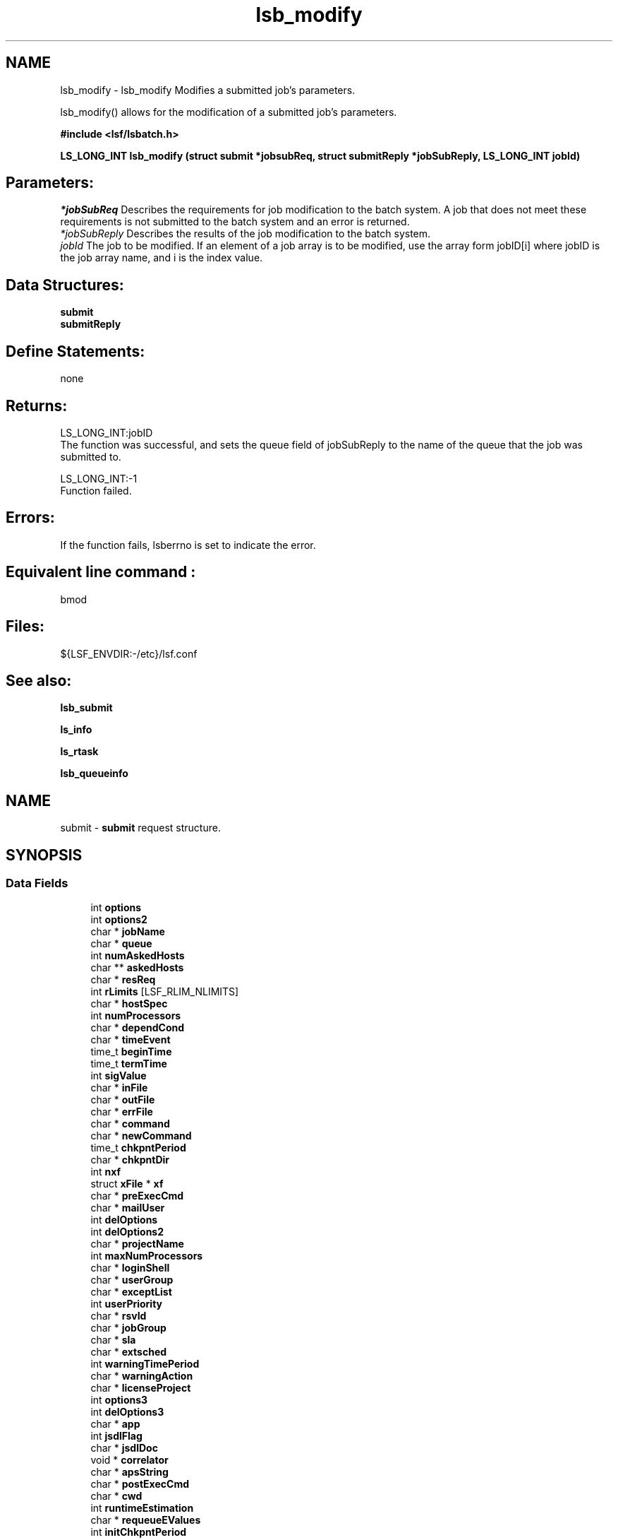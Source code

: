 .TH "lsb_modify" 3 "3 Sep 2009" "Version 7.0" "Platform LSF 7.0.6 C API Reference" \" -*- nroff -*-
.ad l
.nh
.SH NAME
lsb_modify \- lsb_modify 
Modifies a submitted job's parameters.
.PP
lsb_modify() allows for the modification of a submitted job's parameters.
.PP
\fB#include <lsf/lsbatch.h>\fP
.PP
\fB LS_LONG_INT lsb_modify (struct \fBsubmit\fP *jobsubReq, struct \fBsubmitReply\fP *jobSubReply, LS_LONG_INT jobId)\fP
.PP
.SH "Parameters:"
\fI*jobSubReq\fP Describes the requirements for job modification to the batch system. A job that does not meet these requirements is not submitted to the batch system and an error is returned. 
.br
\fI*jobSubReply\fP Describes the results of the job modification to the batch system. 
.br
\fIjobId\fP The job to be modified. If an element of a job array is to be modified, use the array form jobID[i] where jobID is the job array name, and i is the index value.
.PP
.SH "Data Structures:" 
.PP
\fBsubmit\fP 
.br
\fBsubmitReply\fP
.PP
.SH "Define Statements:" 
.PP
none
.PP
.SH "Returns:"
LS_LONG_INT:jobID 
.br
 The function was successful, and sets the queue field of jobSubReply to the name of the queue that the job was submitted to. 
.PP
LS_LONG_INT:-1 
.br
 Function failed.
.PP
.SH "Errors:" 
.PP
If the function fails, lsberrno is set to indicate the error.
.PP
.SH "Equivalent line command :" 
.PP
bmod
.PP
.SH "Files:" 
.PP
${LSF_ENVDIR:-/etc}/lsf.conf
.PP
.SH "See also:"
\fBlsb_submit\fP 
.PP
\fBls_info\fP 
.PP
\fBls_rtask\fP 
.PP
\fBlsb_queueinfo\fP 
.PP

.ad l
.nh
.SH NAME
submit \- \fBsubmit\fP request structure.  

.PP
.SH SYNOPSIS
.br
.PP
.SS "Data Fields"

.in +1c
.ti -1c
.RI "int \fBoptions\fP"
.br
.ti -1c
.RI "int \fBoptions2\fP"
.br
.ti -1c
.RI "char * \fBjobName\fP"
.br
.ti -1c
.RI "char * \fBqueue\fP"
.br
.ti -1c
.RI "int \fBnumAskedHosts\fP"
.br
.ti -1c
.RI "char ** \fBaskedHosts\fP"
.br
.ti -1c
.RI "char * \fBresReq\fP"
.br
.ti -1c
.RI "int \fBrLimits\fP [LSF_RLIM_NLIMITS]"
.br
.ti -1c
.RI "char * \fBhostSpec\fP"
.br
.ti -1c
.RI "int \fBnumProcessors\fP"
.br
.ti -1c
.RI "char * \fBdependCond\fP"
.br
.ti -1c
.RI "char * \fBtimeEvent\fP"
.br
.ti -1c
.RI "time_t \fBbeginTime\fP"
.br
.ti -1c
.RI "time_t \fBtermTime\fP"
.br
.ti -1c
.RI "int \fBsigValue\fP"
.br
.ti -1c
.RI "char * \fBinFile\fP"
.br
.ti -1c
.RI "char * \fBoutFile\fP"
.br
.ti -1c
.RI "char * \fBerrFile\fP"
.br
.ti -1c
.RI "char * \fBcommand\fP"
.br
.ti -1c
.RI "char * \fBnewCommand\fP"
.br
.ti -1c
.RI "time_t \fBchkpntPeriod\fP"
.br
.ti -1c
.RI "char * \fBchkpntDir\fP"
.br
.ti -1c
.RI "int \fBnxf\fP"
.br
.ti -1c
.RI "struct \fBxFile\fP * \fBxf\fP"
.br
.ti -1c
.RI "char * \fBpreExecCmd\fP"
.br
.ti -1c
.RI "char * \fBmailUser\fP"
.br
.ti -1c
.RI "int \fBdelOptions\fP"
.br
.ti -1c
.RI "int \fBdelOptions2\fP"
.br
.ti -1c
.RI "char * \fBprojectName\fP"
.br
.ti -1c
.RI "int \fBmaxNumProcessors\fP"
.br
.ti -1c
.RI "char * \fBloginShell\fP"
.br
.ti -1c
.RI "char * \fBuserGroup\fP"
.br
.ti -1c
.RI "char * \fBexceptList\fP"
.br
.ti -1c
.RI "int \fBuserPriority\fP"
.br
.ti -1c
.RI "char * \fBrsvId\fP"
.br
.ti -1c
.RI "char * \fBjobGroup\fP"
.br
.ti -1c
.RI "char * \fBsla\fP"
.br
.ti -1c
.RI "char * \fBextsched\fP"
.br
.ti -1c
.RI "int \fBwarningTimePeriod\fP"
.br
.ti -1c
.RI "char * \fBwarningAction\fP"
.br
.ti -1c
.RI "char * \fBlicenseProject\fP"
.br
.ti -1c
.RI "int \fBoptions3\fP"
.br
.ti -1c
.RI "int \fBdelOptions3\fP"
.br
.ti -1c
.RI "char * \fBapp\fP"
.br
.ti -1c
.RI "int \fBjsdlFlag\fP"
.br
.ti -1c
.RI "char * \fBjsdlDoc\fP"
.br
.ti -1c
.RI "void * \fBcorrelator\fP"
.br
.ti -1c
.RI "char * \fBapsString\fP"
.br
.ti -1c
.RI "char * \fBpostExecCmd\fP"
.br
.ti -1c
.RI "char * \fBcwd\fP"
.br
.ti -1c
.RI "int \fBruntimeEstimation\fP"
.br
.ti -1c
.RI "char * \fBrequeueEValues\fP"
.br
.ti -1c
.RI "int \fBinitChkpntPeriod\fP"
.br
.ti -1c
.RI "int \fBmigThreshold\fP"
.br
.ti -1c
.RI "char * \fBnotifyCmd\fP"
.br
.ti -1c
.RI "char * \fBjobDescription\fP"
.br
.ti -1c
.RI "struct \fBsubmit_ext\fP * \fBsubmitExt\fP"
.br
.in -1c
.SH "Detailed Description"
.PP 
\fBsubmit\fP request structure. 
.SH "Field Documentation"
.PP 
.SS "int \fBsubmit::options\fP"
.PP
<lsf/lsbatch.h> defines the flags in \fBlsb_submit_options\fP constructed from bits. 
.PP
These flags correspond to some of the options of the bsub command line. Use the bitwise OR to set more than one flag. 
.SS "int \fBsubmit::options2\fP"
.PP
Extended bitwise inclusive OR of some of the flags in \fBlsb_submit_options2\fP. 
.PP

.SS "char* \fBsubmit::jobName\fP"
.PP
The job name. 
.PP
If jobName is NULL, command is used as the job name. 
.SS "char* \fBsubmit::queue\fP"
.PP
Submit the job to this queue. 
.PP
If queue is NULL, \fBsubmit\fP the job to a system default queue. 
.SS "int \fBsubmit::numAskedHosts\fP"
.PP
The number of invoker specified candidate hosts for running the job. 
.PP
If numAskedHosts is 0, all qualified hosts will be considered. 
.SS "char** \fBsubmit::askedHosts\fP"
.PP
The array of names of invoker specified candidate hosts. 
.PP
The number of hosts is given by numAskedHosts. 
.SS "char* \fBsubmit::resReq\fP"
.PP
The resource requirements of the job. 
.PP
If resReq is NULL, the batch system will try to obtain resource requirements for command from the remote task lists (see \fBls_task\fP ). If the task does not appear in the remote task lists, then the default resource requirement is to run on host() of the same type. 
.SS "int \fBsubmit::rLimits\fP[LSF_RLIM_NLIMITS]"
.PP
Limits on the consumption of system resources by all processes belonging to this job. 
.PP
See getrlimit() for details. If an element of the array is -1, there is no limit for that resource. For the constants used to index the array, see \fBlsb_queueinfo\fP . 
.SS "char* \fBsubmit::hostSpec\fP"
.PP
Specify the host model to use for scaling rLimits[LSF_RLIMIT_CPU] and rLimits[LSF_RLIMIT_RUN]. 
.PP
(See \fBlsb_queueinfo\fP). If hostSpec is NULL, the local host is assumed. 
.SS "int \fBsubmit::numProcessors\fP"
.PP
The initial number of processors needed by a (parallel) job. 
.PP
The default is 1. 
.SS "char* \fBsubmit::dependCond\fP"
.PP
The job dependency condition. 
.PP

.SS "char* \fBsubmit::timeEvent\fP"
.PP
Time event string. 
.PP
.SS "time_t \fBsubmit::beginTime\fP"
.PP
Dispatch the job on or after beginTime, where beginTime is the number of seconds since 00:00:00 GMT, Jan. 
.PP
1, 1970 (See time(), ctime()). If beginTime is 0, start the job as soon as possible. 
.SS "time_t \fBsubmit::termTime\fP"
.PP
The job termination deadline. 
.PP
If the job is still running at termTime, it will be sent a USR2 signal. If the job does not terminate within 10 minutes after being sent this signal, it will be ended. termTime has the same representation as beginTime. If termTime is 0, allow the job to run until it reaches a resource limit. 
.SS "int \fBsubmit::sigValue\fP"
.PP
Applies to jobs submitted to a queue that has a run window (See \fBlsb_queueinfo\fP). 
.PP
Send signal sigValue to the job 10 minutes before the run window is going to close. This allows the job to clean up or checkpoint itself, if desired. If the job does not terminate 10 minutes after being sent this signal, it will be suspended. 
.SS "char* \fBsubmit::inFile\fP"
.PP
The path name of the job's standard input file. 
.PP
If inFile is NULL, use /dev/null as the default. 
.SS "char* \fBsubmit::outFile\fP"
.PP
The path name of the job's standard output file. 
.PP
If outFile is NULL, the job's output will be mailed to the submitter 
.SS "char* \fBsubmit::errFile\fP"
.PP
The path name of the job's standard error output file. 
.PP
If errFile is NULL, the standard error output will be merged with the standard output of the job. 
.SS "char* \fBsubmit::command\fP"
.PP
When submitting a job, the command line of the job. 
.PP
When modifying a job, a mandatory parameter that should be set to jobId in string format. 
.SS "char* \fBsubmit::newCommand\fP"
.PP
New command line for bmod. 
.PP

.SS "time_t \fBsubmit::chkpntPeriod\fP"
.PP
The job is checkpointable with a period of chkpntPeriod seconds. 
.PP
The value 0 disables periodic checkpointing. 
.SS "char* \fBsubmit::chkpntDir\fP"
.PP
The directory where the chk directory for this job checkpoint files will be created. 
.PP
When a job is checkpointed, its checkpoint files are placed in chkpntDir/chk. chkpntDir can be a relative or absolute path name. 
.SS "int \fBsubmit::nxf\fP"
.PP
The number of files to transfer. 
.PP

.SS "struct \fBxFile\fP* \fBsubmit::xf\fP"
.PP
The array of file transfer specifications. 
.PP
(The \fBxFile\fP structure is defined in <lsf/lsbatch.h>.) 
.SS "char* \fBsubmit::preExecCmd\fP"
.PP
The job pre-execution command. 
.PP

.SS "char* \fBsubmit::mailUser\fP"
.PP
The user that results are mailed to. 
.PP

.SS "int \fBsubmit::delOptions\fP"
.PP
Delete options in options field. 
.PP

.SS "int \fBsubmit::delOptions2\fP"
.PP
Extended delete options in options2 field. 
.PP

.SS "char* \fBsubmit::projectName\fP"
.PP
The name of the project the job will be charged to. 
.PP

.SS "int \fBsubmit::maxNumProcessors\fP"
.PP
Maximum number of processors required to run the job. 
.PP

.SS "char* \fBsubmit::loginShell\fP"
.PP
Specified login shell used to initialize the execution environment for the job (see the -L option of bsub). 
.PP

.SS "char* \fBsubmit::userGroup\fP"
.PP
The name of the LSF user group (see lsb.users) to which the job will belong. 
.PP
(see the -G option of bsub) 
.SS "char* \fBsubmit::exceptList\fP"
.PP
Passes the exception handlers to mbatchd during a job. 
.PP
(see the -X option of bsub). Specifies execption handlers that tell the system how to respond to an exceptional condition for a job. An action is performed when any one of the following exceptions is detected:
.PP
.IP "\(bu" 2
\fBmissched\fP - A job has not been scheduled within the time event specified in the -T option.
.IP "\(bu" 2
\fBoverrun\fP - A job did not finish in its maximum time (maxtime).
.IP "\(bu" 2
\fBunderrun\fP - A job finished before it reaches its minimum running time (mintime).
.IP "\(bu" 2
\fBabend\fP - A job terminated abnormally. Test an exit code that is one value, two or more comma separated values, or a range of values (two values separated by a `-' to indivate a range). If the job exits with one of the tested values, the abend condition is detected.
.IP "\(bu" 2
\fBstartfail\fP - A job did not start due to insufficient system resources.
.IP "\(bu" 2
\fBcantrun\fP - A job did not start because a dependency condition (see the -w option of bsub) is invalid, or a startfail exception occurs 20 times in a row and the job is suspended. For jobs submitted with a time event (see the -T option of bsub), the cantrun exception condition can be detected once in each time event.
.IP "\(bu" 2
\fBhostfail\fP - The host running a job becomes unavailable.
.PP
.PP
When one or more of the above exceptions is detected, you can specify one of the following actions to be taken:
.IP "\(bu" 2
\fBalarm\fP - Triggers an alarm incident (see balarms(1)). The alarm can be viewed, acknowledged and resolved.
.IP "\(bu" 2
\fBsetexcept\fP - Causes the exception event event_name to be set. Other jobs waiting on the exception event event_name specified through the -w option can be triggered. event_name is an arbitrary string.
.IP "\(bu" 2
\fBrerun\fP - Causes the job to be rescheduled for execution. Any dependencies associated with the job must be satisfied before re-execution takes place. The rerun action can only be specified for the abend and hostfail exception conditions. The startfail exception condition automatically triggers the rerun action.
.IP "\(bu" 2
\fBkill\fP - Causes the current execution of the job to be terminated. This action can only be specified for the overrun exception condition. 
.PP

.SS "int \fBsubmit::userPriority\fP"
.PP
User priority for fairshare scheduling. 
.PP

.SS "char* \fBsubmit::rsvId\fP"
.PP
Reservation ID for advance reservation. 
.PP

.SS "char* \fBsubmit::jobGroup\fP"
.PP
Job group under which the job runs. 
.PP

.SS "char* \fBsubmit::sla\fP"
.PP
SLA under which the job runs. 
.PP

.SS "char* \fBsubmit::extsched\fP"
.PP
External scheduler options. 
.PP

.SS "int \fBsubmit::warningTimePeriod\fP"
.PP
Warning time period in seconds, -1 if unspecified. 
.PP

.SS "char* \fBsubmit::warningAction\fP"
.PP
Warning action, SIGNAL | CHKPNT | command, NULL if unspecified. 
.PP

.SS "char* \fBsubmit::licenseProject\fP"
.PP
License Scheduler project name. 
.PP

.SS "int \fBsubmit::options3\fP"
.PP
Extended bitwise inclusive OR of options flags in \fBlsb_submit_options3\fP. 
.PP

.SS "int \fBsubmit::delOptions3\fP"
.PP
Extended delete options in options3 field. 
.PP

.SS "char* \fBsubmit::app\fP"
.PP
Application profile under which the job runs. 
.PP

.SS "int \fBsubmit::jsdlFlag\fP"
.PP
-1 if no -jsdl and -jsdl_strict options. 
.PP
.IP "\(bu" 2
0 -jsdl_strict option
.IP "\(bu" 2
1 -jsdl option 
.PP

.SS "char* \fBsubmit::jsdlDoc\fP"
.PP
JSDL filename. 
.PP
.SS "void* \fBsubmit::correlator\fP"
.PP
ARM correlator. 
.PP
.SS "char* \fBsubmit::apsString\fP"
.PP
Absolute priority scheduling string set by administrators to denote static system APS value or ADMIN factor APS value. 
.PP
This field is ignored by \fBlsb_submit\fP. 
.SS "char* \fBsubmit::postExecCmd\fP"
.PP
Post-execution commands specified by -Ep option of bsub and bmod. 
.PP

.SS "char* \fBsubmit::cwd\fP"
.PP
Current working directory specified by -cwd option of bsub and bmod. 
.PP

.SS "int \fBsubmit::runtimeEstimation\fP"
.PP
Runtime estimate specified by -We option of bsub and bmod. 
.PP

.SS "char* \fBsubmit::requeueEValues\fP"
.PP
Job-level requeue exit values specified by -Q option of bsub and bmod. 
.PP

.SS "int \fBsubmit::initChkpntPeriod\fP"
.PP
Initial checkpoint period specified by -k option of bsub and bmod. 
.PP

.SS "int \fBsubmit::migThreshold\fP"
.PP
Job migration threshold specified by -mig option of bsub and bmod. 
.PP

.SS "char* \fBsubmit::notifyCmd\fP"
.PP
Job resize notification command to be invoked on the first execution host when a resize request has been satisfied. 
.PP

.SS "char* \fBsubmit::jobDescription\fP"
.PP
Job description. 
.PP

.SS "struct \fBsubmit_ext\fP* \fBsubmit::submitExt\fP"
.PP
For new options in future. 
.PP


.ad l
.nh
.SH NAME
submitReply \- \fBsubmit\fP reply.  

.PP
.SH SYNOPSIS
.br
.PP
.SS "Data Fields"

.in +1c
.ti -1c
.RI "char * \fBqueue\fP"
.br
.ti -1c
.RI "LS_LONG_INT \fBbadJobId\fP"
.br
.ti -1c
.RI "char * \fBbadJobName\fP"
.br
.ti -1c
.RI "int \fBbadReqIndx\fP"
.br
.in -1c
.SH "Detailed Description"
.PP 
\fBsubmit\fP reply. 
.SH "Field Documentation"
.PP 
.SS "char* \fBsubmitReply::queue\fP"
.PP
The queue the job was submitted to. 
.PP

.SS "LS_LONG_INT \fBsubmitReply::badJobId\fP"
.PP
DependCond contained badJobId but badJobId does not exist in the system. 
.PP

.SS "char* \fBsubmitReply::badJobName\fP"
.PP
DependCond contained badJobName but badJobName does not exist in the system. 
.PP
If the environment variable BSUB_CHK_RESREQ is set, the value of lsberrno is either LSBE_RESREQ_OK or LSBE_RESREQ_ERR, depending on the result of resource requirement string checking. The badJobName field contains the detailed error message. 
.SS "int \fBsubmitReply::badReqIndx\fP"
.PP
If lsberrno is LSBE_BAD_HOST, (**askedHosts)[badReqIndx] is not a host known to the system. 
.PP
If lsberrno is LSBE_QUEUE_HOST, (**askedHosts)[badReqIndx] is not a host used by the specified queue. If lsberrno is LSBE_OVER_LIMIT, (*rLimits)[badReqIndx] exceeds the queue's limit for the resource. 

.SH "Author"
.PP 
Generated automatically by Doxygen for Platform LSF 7.0.6 C API Reference from the source code.
